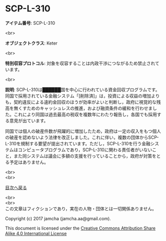 #+OPTIONS: toc:nil
#+OPTIONS: \n:t

* SCP-L-310

  *アイテム番号*: SCP-L-310

  <br>

  *オブジェクトクラス*: Keter

  <br>

  *特別収容プロトコル*: 対象を収容することは内政干渉につながるため禁止されています。

  <br>

  *説明*: SCP-L-310は██████国を中心に行われている資金回収プログラムです。同国で採用されている金融システム「[削除済]」は，投資による収益の増加よりも，契約違反による違約金回収のほうが効率がよいと判断し，政府に視覚的な残高を無くすためのキャッシュレスの推進，および融資条件の緩和を行わせました。これにより同国は過去最高の税収を複数年にわたり報告し，各国でも採用する意見が出ています。

  同国では個人の破産件数が飛躍的に増加したため，政府は一定の収入をもつ個人の破産を認めないよう法律を改正しました。これに伴い，複数の団体からSCP-L-310を規制する要望が提出されています。ただし，SCP-L-310を行う金融システムはコンピュータプログラムであり，SCP-L-310に関わる責任者がいないこと，また同システムは議会に多額の支援を行っていることから，政府が対策をとる予定はありません。
  
  <br>
  <br>
  
  [[https://github.com/jamcha-aa/SCP/blob/master/README.md][目次へ戻る]]
  
  <br>
  <br>
  この文章はフィクションであり，実在の人物・団体とは一切関係ありません。

  Copyright (c) 2017 jamcha (jamcha.aa@gmail.com).

  This document is licensed under the [[http://creativecommons.org/licenses/by-sa/4.0/deed][Creative Commons Attribution Share Alike 4.0 International License]]

  [[http://creativecommons.org/licenses/by-sa/4.0/deed][file:http://i.creativecommons.org/l/by-sa/3.0/80x15.png]]

